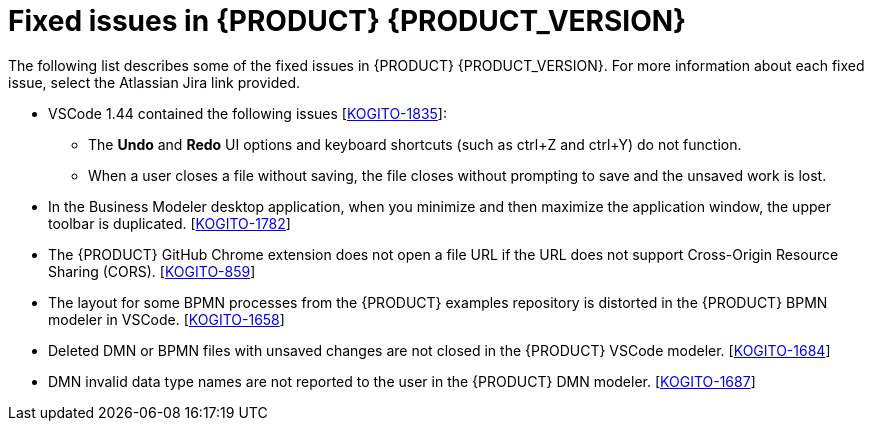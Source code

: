 [id='ref-kogito-rn-fixed-issues_{context}']
= Fixed issues in {PRODUCT} {PRODUCT_VERSION}

The following list describes some of the fixed issues in {PRODUCT} {PRODUCT_VERSION}. For more information about each fixed issue, select the Atlassian Jira link provided.

* VSCode 1.44 contained the following issues [https://issues.redhat.com/browse/KOGITO-1835[KOGITO-1835]]:
** The *Undo* and *Redo* UI options and keyboard shortcuts (such as ctrl+Z and ctrl+Y) do not function.
** When a user closes a file without saving, the file closes without prompting to save and the unsaved work is lost.
* In the Business Modeler desktop application, when you minimize and then maximize the application window, the upper toolbar is duplicated. [https://issues.redhat.com/browse/KOGITO-1782[KOGITO-1782]]
* The {PRODUCT} GitHub Chrome extension does not open a file URL if the URL does not support Cross-Origin Resource Sharing (CORS). [https://issues.redhat.com/browse/KOGITO-859[KOGITO-859]]
* The layout for some BPMN processes from the {PRODUCT} examples repository is distorted in the {PRODUCT} BPMN modeler in VSCode. [https://issues.redhat.com/browse/KOGITO-1658[KOGITO-1658]]
* Deleted DMN or BPMN files with unsaved changes are not closed in the {PRODUCT} VSCode modeler. [https://issues.redhat.com/browse/KOGITO-1684[KOGITO-1684]]
* DMN invalid data type names are not reported to the user in the {PRODUCT} DMN modeler. [https://issues.redhat.com/browse/KOGITO-1687[KOGITO-1687]]
